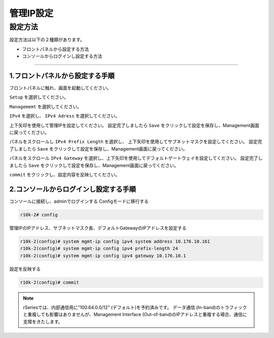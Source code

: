 管理IP設定
####

設定方法
====
設定方法は以下の２種類があります。

-  フロントパネルから設定する方法
-  コンソールからログインし設定する方法

====

1.フロントパネルから設定する手順
~~~~~~~~

フロントパネルに触れ、画面を起動してください。

.. image:: ./media/start.jpg
      :width: 100

``Setup`` を選択してください。

.. image:: ./media/2.jpg
      :width: 100

``Managememt`` を選択してください。

.. image:: ./media/3.jpg
          :width: 100

``IPv4`` を選択し、 ``IPv4 Adress`` を選択してください。

.. image:: ./media/4.jpg
      :width: 100

上下矢印を使用して管理IPを設定してください。
設定完了しましたら ``Save`` をクリックして設定を保存し、Management画面に戻ってください。

.. image:: ./media/5.jpg
      :width: 100

パネルをスクロールし ``IPv4 Prefix Length`` を選択し、
上下矢印を使用してサブネットマスクを設定してください。
設定完了しましたら ``Save`` をクリックして設定を保存し、Management画面に戻ってください。
 
.. image:: ./media/6.jpg
      :width: 100

パネルをスクロール ``IPv4 Gateway`` を選択し、上下矢印を使用してデフォルトゲートウェイを設定してください。
設定完了しましたら ``Save`` をクリックして設定を保存し、Management画面に戻ってください。

.. image:: ./media/6.jpg
     :width: 100

``commit`` をクリックし、設定内容を反映してください。


2.コンソールからログインし設定する手順
~~~~~~~~

コンソールに接続し、adminでログインする
Configモードに移行する

.. code-block:: cmdin

   r10k-2# config

管理IPのIPアドレス、サブネットマスク長、デフォルトGatewayのIPアドレスを設定する

.. code-block:: cmdin

   r10k-2(config)# system mgmt-ip config ipv4 system address 10.176.10.161
   r10k-2(config)# system mgmt-ip config ipv4 prefix-length 24
   r10k-2(config)# system mgmt-ip config ipv4 gateway 10.176.10.1


設定を反映する

.. code-block:: cmdin

   r10k-2(config)# commit


.. NOTE::
   rSeriesでは、内部通信用に”100.64.0.0/12” (デフォルト)を予約済みです。
   データ通信 (In-band)のトラフィックと重複しても影響はありませんが、Management Interface (Out-of-band)のIPアドレスと重複する場合、通信に支障をきたします。
  
